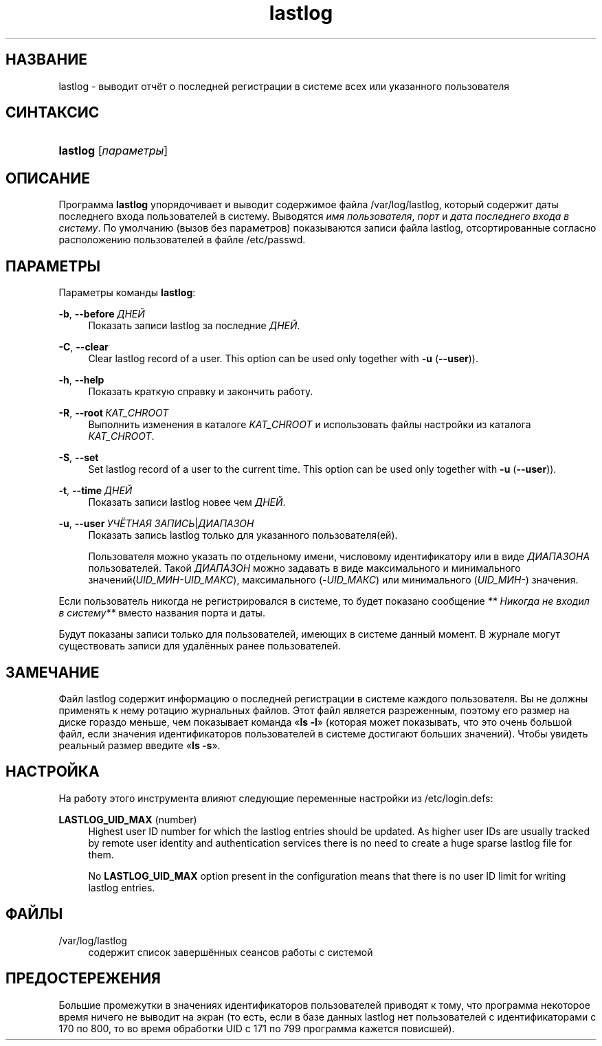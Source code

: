 '\" t
.\"     Title: lastlog
.\"    Author: Julianne Frances Haugh
.\" Generator: DocBook XSL Stylesheets v1.79.1 <http://docbook.sf.net/>
.\"      Date: 06/13/2019
.\"    Manual: Команды управления системой
.\"    Source: shadow-utils 4.7
.\"  Language: Russian
.\"
.TH "lastlog" "8" "06/13/2019" "shadow\-utils 4\&.7" "Команды управления системой"
.\" -----------------------------------------------------------------
.\" * Define some portability stuff
.\" -----------------------------------------------------------------
.\" ~~~~~~~~~~~~~~~~~~~~~~~~~~~~~~~~~~~~~~~~~~~~~~~~~~~~~~~~~~~~~~~~~
.\" http://bugs.debian.org/507673
.\" http://lists.gnu.org/archive/html/groff/2009-02/msg00013.html
.\" ~~~~~~~~~~~~~~~~~~~~~~~~~~~~~~~~~~~~~~~~~~~~~~~~~~~~~~~~~~~~~~~~~
.ie \n(.g .ds Aq \(aq
.el       .ds Aq '
.\" -----------------------------------------------------------------
.\" * set default formatting
.\" -----------------------------------------------------------------
.\" disable hyphenation
.nh
.\" disable justification (adjust text to left margin only)
.ad l
.\" -----------------------------------------------------------------
.\" * MAIN CONTENT STARTS HERE *
.\" -----------------------------------------------------------------
.SH "НАЗВАНИЕ"
lastlog \- выводит отчёт о последней регистрации в системе всех или указанного пользователя
.SH "СИНТАКСИС"
.HP \w'\fBlastlog\fR\ 'u
\fBlastlog\fR [\fIпараметры\fR]
.SH "ОПИСАНИЕ"
.PP
Программа
\fBlastlog\fR
упорядочивает и выводит содержимое файла
/var/log/lastlog, который содержит даты последнего входа пользователей в систему\&. Выводятся
\fIимя пользователя\fR,
\fIпорт\fR
и
\fIдата последнего входа в систему\fR\&. По умолчанию (вызов без параметров) показываются записи файла lastlog, отсортированные согласно расположению пользователей в файле
/etc/passwd\&.
.SH "ПАРАМЕТРЫ"
.PP
Параметры команды
\fBlastlog\fR:
.PP
\fB\-b\fR, \fB\-\-before\fR\ \&\fIДНЕЙ\fR
.RS 4
Показать записи lastlog за последние
\fIДНЕЙ\fR\&.
.RE
.PP
\fB\-C\fR, \fB\-\-clear\fR
.RS 4
Clear lastlog record of a user\&. This option can be used only together with
\fB\-u\fR
(\fB\-\-user\fR))\&.
.RE
.PP
\fB\-h\fR, \fB\-\-help\fR
.RS 4
Показать краткую справку и закончить работу\&.
.RE
.PP
\fB\-R\fR, \fB\-\-root\fR\ \&\fIКАТ_CHROOT\fR
.RS 4
Выполнить изменения в каталоге
\fIКАТ_CHROOT\fR
и использовать файлы настройки из каталога
\fIКАТ_CHROOT\fR\&.
.RE
.PP
\fB\-S\fR, \fB\-\-set\fR
.RS 4
Set lastlog record of a user to the current time\&. This option can be used only together with
\fB\-u\fR
(\fB\-\-user\fR))\&.
.RE
.PP
\fB\-t\fR, \fB\-\-time\fR\ \&\fIДНЕЙ\fR
.RS 4
Показать записи lastlog новее чем
\fIДНЕЙ\fR\&.
.RE
.PP
\fB\-u\fR, \fB\-\-user\fR\ \&\fIУЧЁТНАЯ ЗАПИСЬ\fR|\fIДИАПАЗОН\fR
.RS 4
Показать запись lastlog только для указанного пользователя(ей)\&.
.sp
Пользователя можно указать по отдельному имени, числовому идентификатору или в виде
\fIДИАПАЗОНА\fR
пользователей\&. Такой
\fIДИАПАЗОН\fR
можно задавать в виде максимального и минимального значений(\fIUID_МИН\-UID_МАКС\fR), максимального (\fI\-UID_МАКС\fR) или минимального (\fIUID_МИН\-\fR) значения\&.
.RE
.PP
Если пользователь никогда не регистрировался в системе, то будет показано сообщение
\fI** Никогда не входил в систему**\fR
вместо названия порта и даты\&.
.PP
Будут показаны записи только для пользователей, имеющих в системе данный момент\&. В журнале могут существовать записи для удалённых ранее пользователей\&.
.SH "ЗАМЕЧАНИЕ"
.PP
Файл
lastlog
содержит информацию о последней регистрации в системе каждого пользователя\&. Вы не должны применять к нему ротацию журнальных файлов\&. Этот файл является разреженным, поэтому его размер на диске гораздо меньше, чем показывает команда \(Fo\fBls \-l\fR\(Fc (которая может показывать, что это очень большой файл, если значения идентификаторов пользователей в системе достигают больших значений)\&. Чтобы увидеть реальный размер введите \(Fo\fBls \-s\fR\(Fc\&.
.SH "НАСТРОЙКА"
.PP
На работу этого инструмента влияют следующие переменные настройки из
/etc/login\&.defs:
.PP
\fBLASTLOG_UID_MAX\fR (number)
.RS 4
Highest user ID number for which the lastlog entries should be updated\&. As higher user IDs are usually tracked by remote user identity and authentication services there is no need to create a huge sparse lastlog file for them\&.
.sp
No
\fBLASTLOG_UID_MAX\fR
option present in the configuration means that there is no user ID limit for writing lastlog entries\&.
.RE
.SH "ФАЙЛЫ"
.PP
/var/log/lastlog
.RS 4
содержит список завершённых сеансов работы с системой
.RE
.SH "ПРЕДОСТЕРЕЖЕНИЯ"
.PP
Большие промежутки в значениях идентификаторов пользователей приводят к тому, что программа некоторое время ничего не выводит на экран (то есть, если в базе данных lastlog нет пользователей с идентификаторами с 170 по 800, то во время обработки UID с 171 по 799 программа кажется повисшей)\&.
